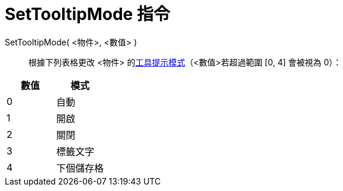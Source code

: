 = SetTooltipMode 指令
:page-en: commands/SetTooltipMode
ifdef::env-github[:imagesdir: /zh/modules/ROOT/assets/images]

SetTooltipMode( <物件>, <數值> )::
  根據下列表格更改 <物件> 的xref:/工具提示.adoc[工具提示模式]（<數值>若超過範圍 [0, 4] 會被視為 0）：

[cols=",",options="header",]
|===
|數值 |模式
|0 |自動
|1 |開啟
|2 |關閉
|3 |標籤文字
|4 |下個儲存格
|===
